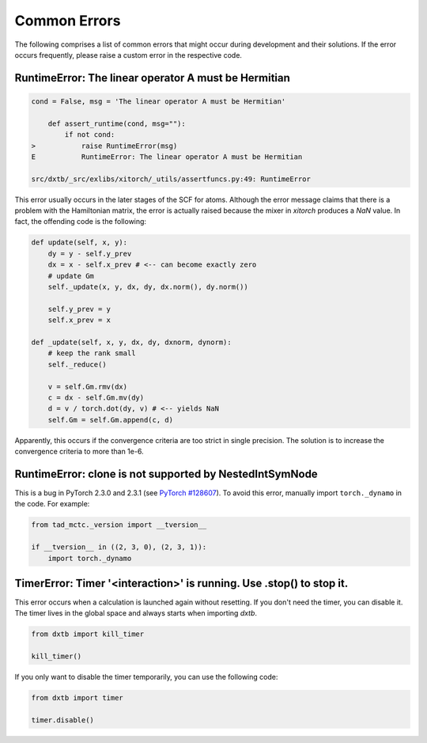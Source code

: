 .. _help_errors:

Common Errors
=============

The following comprises a list of common errors that might occur during
development and their solutions. If the error occurs frequently, please
raise a custom error in the respective code.


RuntimeError: The linear operator A must be Hermitian
-----------------------------------------------------

.. code-block:: shell

    cond = False, msg = 'The linear operator A must be Hermitian'

        def assert_runtime(cond, msg=""):
            if not cond:
    >           raise RuntimeError(msg)
    E           RuntimeError: The linear operator A must be Hermitian

    src/dxtb/_src/exlibs/xitorch/_utils/assertfuncs.py:49: RuntimeError

This error usually occurs in the later stages of the SCF for atoms. Although
the error message claims that there is a problem with the Hamiltonian matrix,
the error is actually raised because the mixer in `xitorch` produces a
`NaN` value. In fact, the offending code is the following:

.. code-block:: python

    def update(self, x, y):
        dy = y - self.y_prev
        dx = x - self.x_prev # <-- can become exactly zero
        # update Gm
        self._update(x, y, dx, dy, dx.norm(), dy.norm())

        self.y_prev = y
        self.x_prev = x

    def _update(self, x, y, dx, dy, dxnorm, dynorm):
        # keep the rank small
        self._reduce()

        v = self.Gm.rmv(dx)
        c = dx - self.Gm.mv(dy)
        d = v / torch.dot(dy, v) # <-- yields NaN
        self.Gm = self.Gm.append(c, d)

Apparently, this occurs if the convergence criteria are too strict in single
precision. The solution is to increase the convergence criteria to more than
1e-6.


RuntimeError: clone is not supported by NestedIntSymNode
--------------------------------------------------------

This is a bug in PyTorch 2.3.0 and 2.3.1 (see
`PyTorch #128607 <https://github.com/pytorch/pytorch/issues/128607>`__).
To avoid this error, manually import ``torch._dynamo`` in the code. For example:

.. code-block:: python

    from tad_mctc._version import __tversion__

    if __tversion__ in ((2, 3, 0), (2, 3, 1)):
        import torch._dynamo



TimerError: Timer '<interaction>' is running. Use .stop() to stop it.
---------------------------------------------------------------------

This error occurs when a calculation is launched again without resetting.
If you don't need the timer, you can disable it.
The timer lives in the global space and always starts when importing `dxtb`.

.. code-block:: python

    from dxtb import kill_timer

    kill_timer()

If you only want to disable the timer temporarily, you can use the following code:

.. code-block:: python

    from dxtb import timer

    timer.disable()
